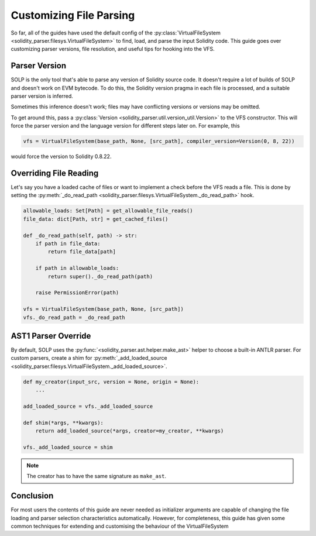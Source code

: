 Customizing File Parsing
========================

So far, all of the guides have used the default config of the :py:class:`VirtualFileSystem <solidity_parser.filesys.VirtualFileSystem>`
to find, load, and parse the input Solidity code. This guide goes over customizing parser versions, file resolution, and
useful tips for hooking into the VFS.

Parser Version
--------------

SOLP is the only tool that's able to parse any version of Solidity source code. It doesn't require a lot of builds of
SOLP and doesn't work on EVM bytecode. To do this, the Solidity version pragma in each file is processed, and a suitable
parser version is inferred.

Sometimes this inference doesn't work; files may have conflicting versions or versions may be omitted.

To get around this, pass a :py:class:`Version <solidity_parser.util.version_util.Version>` to the VFS constructor.
This will force the parser version and the language version for different steps later on. For example, this

.. code-block:: python

   vfs = VirtualFileSystem(base_path, None, [src_path], compiler_version=Version(0, 8, 22))

would force the version to Solidity 0.8.22.

Overriding File Reading
-----------------------

Let's say you have a loaded cache of files or want to implement a check before the VFS reads a file. This is done by
setting the :py:meth:`_do_read_path <solidity_parser.filesys.VirtualFileSystem._do_read_path>` hook.

.. code-block:: python

   allowable_loads: Set[Path] = get_allowable_file_reads()
   file_data: dict[Path, str] = get_cached_files()

   def _do_read_path(self, path) -> str:
       if path in file_data:
           return file_data[path]

       if path in allowable_loads:
           return super()._do_read_path(path)

       raise PermissionError(path)

   vfs = VirtualFileSystem(base_path, None, [src_path])
   vfs._do_read_path = _do_read_path

AST1 Parser Override
--------------------

By default, SOLP uses the :py:func:`<solidity_parser.ast.helper.make_ast>` helper to choose a built-in ANTLR parser. For
custom parsers, create a shim for :py:meth:`_add_loaded_source <solidity_parser.filesys.VirtualFileSystem._add_loaded_source>`.

.. code-block:: python

   def my_creator(input_src, version = None, origin = None):
       ...

   add_loaded_source = vfs._add_loaded_source

   def shim(*args, **kwargs):
       return add_loaded_source(*args, creator=my_creator, **kwargs)

   vfs._add_loaded_source = shim

.. note:: The creator has to have the same signature as ``make_ast``.

Conclusion
----------
For most users the contents of this guide are never needed as initializer arguments are capable of changing the file
loading and parser selection characteristics automatically. However, for completeness, this guide has given some common
techniques for extending and customising the behaviour of the VirtualFileSystem
